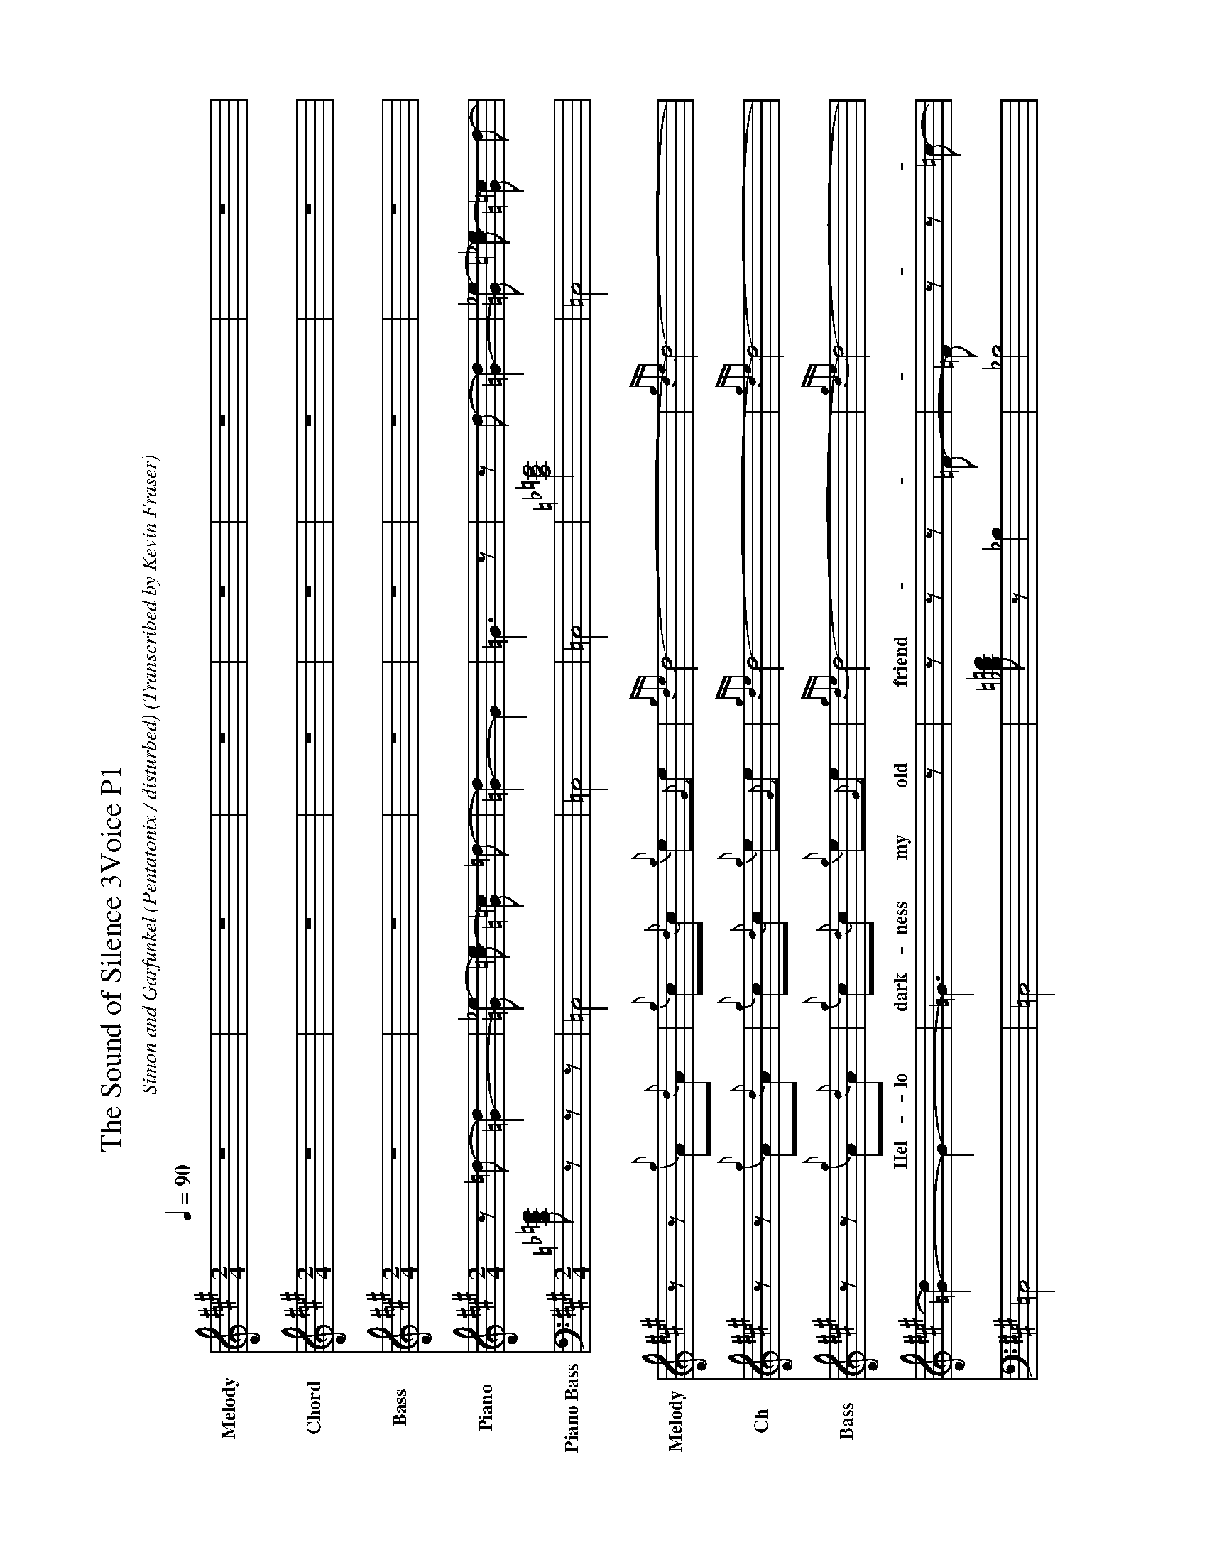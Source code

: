 X:944031
T:The Sound of Silence 3Voice P1
H: 
B: https://musescore.com/georgewu/ptxsoundofsilence, https://musescore.com/abchords321/scores/5449091
C:Simon and Garfunkel (Pentatonix / disturbed)
O:Transcribed by Kevin Fraser
Z:Kevin Fraser
Q:1/4=90
%K:AMix
K:A
%K:AMix sound=A_b
%K:{g}B{d}BMix score=_{g}B{e}A %concert Pitch
M:2/4
L:1/8
U: R = ///
U: r = //
I:MIDI=program 110
% I:linebreak $
%%MIDI gracedivider 100
V:M gstem=up stem=down name="Melody" sname=Melody transpose=1
V:H gstem=up stem=down name="Chord" sname=Ch transpose=1
V:C gstem=up stem=down name="Bass" sname=Bass transpose=1
V:P3 gstem=up stem=down name="Piper 3" sname=P3 transpose=1
V:P4 gstem=up stem=down name="Piper 4" sname=P4 transpose=1
V:BB gstem=up stem=down name="Brass Bass" sname="ABCD-C" transpose=0  octave=-1 clef=bass
V:BC gstem=up stem=down name="Brass Chord" sname="ABCD-D" transpose=0
V:BD gstem=up stem=down name="Brass Chord 2" sname="ABCD-B" transpose=0
V:P gstem=up stem=down name="Piano" transpose=0 clef=treble
V:Pb gstem=up stem=down name="Piano Bass" transpose=0 clef=bass
% %landscape off
%%landscape 
%%score {M H C (( P Pb ) 1 2 3 15 16 )}
% %barsperstaff 4
[V:P]
%%MIDI voice P instrument=1     %Piano
%%MIDI program 1
[V:P]    z =d- [=G2-d2] | [_e-=G] [e=c-] [=G=c] =d- | [d=G-]2 [G]2 | =G3 z | z d- [d2=G2-] |$ [_e-=G] [_e=c-] [=G=c] d- | [d=G-]2 G2- | =G3 z | z z z =F- | %9
[V:P]=F z z =c- | =c2 z z |$ z z z z | z z z =G- | =G =c- [=G=c] z | =G4- | =G3 z |$ =c z3 | z3z | _E4-  | %19
[V:P] _E3 z | [=c_a_e,2]2 [_B=g]2- |$ [_B=g_E,=G,_B,]2 z z | [_E=G_B] z z z | [_A=c-_e]c- c2- | =c2 z z | z z z z | z z z z | _B4 |$ z z z z | z z z z | z z z z | %31
[V:P]z z z z | z z z z | z z z z | =c2 =f2- |$ =f4- |] =f4- | =f4 | z z[K: clef=bass] z =F,- | [=F,-=D]3 =F,- |$ %40
[V:P][=F,_B,]2- [=F,-_B,=D-]2 | [=F,=D]4 | z z z =C- | =C =C- [=G,-=C] =G, |$ =C,4- | =C,4 | z z z z |] %47
[V:Pb]
%%MIDI voice P instrument=1     %Piano
%%MIDI program 1
[V:Pb][=C_E=G] z z z | =C,4 | =C,4 | =C,4 | [=C_E=G]4 |$ =C,4 | =C,4 | =C,4 | [_B,=D=F] z _B,2 | _B,4 | _B,4 |$ _B,4 | [=C_E=G]- [=C_E=G] _B,2 | %13
[V:Pb]=C,4 | =C,4 | =C,4 |$=C, z z z | =C,4 | =C,4 | =C,3 z | =C,2 =C,2 |$ =C, z =C,2 | =C, z =C,2 | %23
[V:Pb]=C, z =C,2 | =C,4 | =C,4 | =C,4 |[K: clef=bass] [_E=G_B] z _B,2 |$ _B,4 | [=C_E=G]2 =C,2 | =C,4 | =C,4 | [_B,=D=F]2 _B,2 | %33
[V:Pb]_B,4 | [=C_E=Gc-] c [f-=C,]2 |$ [f-=C,-]4 |] [f=C,]4 | [f=C,]4 | [_B,=D=F-] F _B,2 | _B,4 |$ _B,4 | _B,4 | [=C_E=G]2 =C,2 | =C,4 |$ =C,4 | =C,4 | %46
[V:Pb]=C,4 |] %47
[V:M]
%%MIDI program 110
[V:H]
%%MIDI program 110
[V:C]
%%MIDI program 110
     [V:M]                         z4                              | z4                                         | z4                           | z4                          | z4                      | z4             | z z       {g}A{d}A |  {g}c{d}c {g}e{G}e | {gde}d4- | {gde}d4- | dG {g}G{d}G | {g}B{d}B {g}d{e}d | {gcd}c4- | {gcd}c4- | cA {g}A{d}A | {g}c{d}c {g}e{G}e | $
     [V:H]                         z4                              | z4                                         | z4                           | z4                          | z4                      | z4             | z z       {g}A{d}A |  {g}c{d}c {g}e{G}e | {gde}d4- | {gde}d4- | dG {g}G{d}G | {g}B{d}B {g}d{e}d | {gcd}c4- | {gcd}c4- | cA {g}A{d}A | {g}c{d}c {g}e{G}e | $
     [V:C]                         z4                              | z4                                         | z4                           | z4                          | z4                      | z4             | z z       {g}A{d}A |  {g}c{d}c {g}e{G}e | {gde}d4- | {gde}d4- | dG {g}G{d}G | {g}B{d}B {g}d{e}d | {gcd}c4- | {gcd}c4- | cA {g}A{d}A | {g}c{d}c {g}e{G}e | $
w:  | | | | |       Hel-lo   dark-ness my old | friend   | -I've come to  talk with you  a  | gain      | - be cause a   vision softly | cre-ep-ing        |   -  left its seeds while I was |  sle-ep-ing |  $
% %barsperstaff 5
     [V:H]                         {g}d2{c}d{e}c-                  | c4-                                        | {g}c4                        | {g}c4                       | {g}d2{c}d{e}c-          | c4             | {AGAG}A2 {gef}e2  |
     [V:M]                         {g}f2{A}f{g}e-                  | e4-                                        | e2                  {g}A{d}A | {g}c{d}c           {g}e{G}e | {g}f2{A}f{g}e-          | e4-            | e2       {g}A{d}A |
     [V:C]                         {g}A4-                          | A4                                         | {g}A4-                       | A4                          | {g}A4-                  | A4             | {gcd}c4           |
% %barsperstaff 5
     [V:M]                         [M:4/4] {g}f{g}f- f2- | f2 {g} fg | {g}a{g}a-               a2 |{f}gf- f{gef}e- | e4-                 e2 fe-   | {gcd}c4- |c4-                    | cA      {g}A{d}A |  e4-| e2- eG | Af-      f2- | f4-      |]
w:    |                                   - and the                    |        vision   - - -       that was                      | planted   in   my brain                         | - - still     re-                         | mains                                                | -     within the                    |        sound   of | silence     | $
     [V:H]                         [M:4/4] {gde}d4 | {g}d2 G2        | {gAGAG}A4     | A4                            | {AGAG}A4            {gcd}c4  | {gef}e4        |    e2 f2-   |         f4       |  {g}c4 | c4  | Ac       GB |Ac Bd |]
     [V:C]                         [M:4/4] {AGAG}A4- |A2 d2         | {gfg}f4-|                {gde}d4            | {gcd}c4             {AGAG}A4 | {AGAG}A4       |    G2 A2-   |         A4       |  {g}A4 | A4  | c2       B2 |c2 d2 |]
W: Use Gracenotes or Strikes to separate repeated notes that don't have gracenote separators.


X:944031
T:The Sound of Silence 3Voice P2
H: 
B: https://musescore.com/georgewu/ptxsoundofsilence, https://musescore.com/abchords321/scores/5449091
C:Simon and Garfunkel (Pentatonix / disturbed)
O:Transcribed by Kevin Fraser
Z:Kevin Fraser
Q:1/4=90
K:AMix
%K:AMix sound=A_b
%K:{g}B{d}BMix score=_{g}B{e}A %concert Pitch
M:4/4
L:1/8
U: R = ///
U: r = //
I:MIDI=program 110
% I:linebreak $
%%MIDI gracedivider 100
V:M gstem=up stem=down name="Melody" sname=Melody
V:1 gstem=up stem=down name="Chord" sname=Ch
V:2 gstem=up stem=down name="Bass" sname=Bass 
V:3 gstem=up stem=down name="Piper 3" sname=P3 
V:4 gstem=up stem=down name="Piper 4" sname=P4 
V:BB gstem=up stem=down name="Brass Bass" sname="ABCD-C" transpose=-1  octave=-1 clef=bass
V:BC gstem=up stem=down name="Brass Chord" sname="ABCD-D" transpose=-1
V:BD gstem=up stem=down name="Brass Chord 2" sname="ABCD-B" transpose=-1
V:P gstem=up stem=down name="Piano" octave=-1
% %landscape off
%%landscape 
%%score {M 1 2}
% %barsperstaff 4
[V:M]                [| A2                  {g}A{d}A {g}c{d}c {g}e{G}e | {gde}d8-                                                       | d2                   {g}G{d}G {g}B{d}B {g}d{e}d | {gcd}c8-                                  | cA                        {g}A{d}A {g}c{d}c {g}e{G}e | $ 
[V:1]                [| f2                  {g}A{d}A {g}c{d}c {g}e{G}e | f8-                                                            | d2                   {g}G{d}G {g}B{d}B {g}d{e}d | {gef}e4                   {gcd}c4-        | {gef}e4                   {g}c{d}c {g}e{G}e          |$ 
[V:2]                [| {gfg}f4             {AGAG}A4                   | {g}A4{g}B4                                                     | A8                                              | A4                        G4              | A4                        G2 {g}A2                   | $ 
% %barsperstaff 4
[V:M]                {g}f2{A}f{g}e-e4-                   | e2              {g}A{d}A {g}c{d}c {g}e{G}e |  {g}f2{A}f{g}e-e4-                           |  [M:2/4]e2           {g}A{d}A                   |[M:4/4]                           {g}f2 {g}ff- f2 {g}fg        | $
[V:1]                d2{g}dc-           c4               | c2              e2 {g}c{d}c c2             |  d2                      {g}dc- c4           |  [M:2/4]ed           c2                         |[M:4/4]                           {AGAG}A4- d2{g}de            | $
[V:2]                {g}A8                               | {g}A8                                      |  d2                      A6                  |  [M:2/4]{AGAG}A4                                |[M:4/4]                           {gde}d4- {AGAG}A4            | $
% %barsperstaff 4
[V:M]                 {ag}a{g}a-           a2 {f}gf- f{gef}e-         | e4-                       eA {g}fe        | {gcd}c8-                                             | [M:2/4]cA          {g}A{d}A         | [M:4/4]{gef}e6- eG                         |  {g}A                    f7                  |] $
[V:1]                 f2{g}f{g}f           {g}e{g}d- d{gcd}c-         | c6-                       {g}c2           | {g}f3G{g}A2{g}f2                                     | [M:2/4]{AGAG}A4                     | [M:4/4]{g}c8                               |  {g}Ac                   {g}Bd {g}Ac {g}GB   |] $
[V:2]                 {g}A8                                           | {g}A4                     {g}A4           | {g}A3B{g}A2{d}c2                                     | [M:2/4]{gef}e4                      | [M:4/4]{g}A8                               |  {g}c2                   {g}d2 {g}c2 {g}B2   |] $
W: Use Gracenotes or Strikes to separate repeated notes that don't have gracenote separators.

w:        In rest-less dreams I walked a-|lone     |     narrow streets of cobble  | stone   |  beneath the ha-lo    of a   |
w:         street lamp     | I turned my collar to the     | cold and damp  |           When my  |$
w:    |        eyes  were stabbed by the|flash of  a  ne-on  light   | that  split the | night          |       and touched the| sound of    | silence             |] $


X:944033
T:The Sound of Silence 3Voice P3
H: 
B: https://musescore.com/georgewu/ptxsoundofsilence, https://musescore.com/abchords321/scores/5449091
C:Simon and Garfunkel (Pentatonix / disturbed)
O:Transcribed by Kevin Fraser
Z:Kevin Fraser
Q:1/4=90
K:AMix
%K:AMix sound=A_b
%K:{g}B{d}BMix score=_{g}B{e}A %concert Pitch
M:4/4
L:1/8
U: R = ///
U: r = //
I:MIDI=program 110
% I:linebreak $
%%MIDI gracedivider 100
V:M gstem=up stem=down name="Melody" sname=Melody
V:1 gstem=up stem=down name="Chord" sname=Ch
V:2 gstem=up stem=down name="Bass" sname=Bass 
V:3 gstem=up stem=down name="Piper 3" sname=P3 
V:4 gstem=up stem=down name="Piper 4" sname=P4 
V:BB gstem=up stem=down name="Brass Bass" sname="ABCD-C" transpose=-1  octave=-1 clef=bass
V:BC gstem=up stem=down name="Brass Chord" sname="ABCD-D" transpose=-1
V:BD gstem=up stem=down name="Brass Chord 2" sname="ABCD-B" transpose=-1
V:P gstem=up stem=down name="Piano" octave=-1
% %landscape off
%%landscape 
%%score {M 1 2}
% %barsperstaff 4
[V:M]                [| Af                  {g}f{g}f {g}A{d}A {g}B{e}A | {gBd}B8-                                                       | B{g}e                {A}e{G}e {g}G{d}G {g}B{d}B | {gAd}A8-                                  | A2                        {g}A{d}A {g}c{d}c {g}e{G}e | $ 
[V:1]                [| Af                  {g}f{g}f {g}A{d}A {g}B{e}A | {g}a3/2{g}a3/2{f}g3/2{f}g3/2{f}g2                              | {g}e2{ag}a2{f}g2     e2                         | {ag}a3/2{f}g3/2f-fe       {g}f/g/a        | {g}a2{g}ce{gfg}f2{ag}a2                            | $
[V:2]                [| Af                  {g}f{g}f {g}A{d}A {g}B{e}A | {g}e3/2{A}e3/2{g}e3/2{A}e3/2{g}e2                              | {g}G2{d}A2{g}B2{e}G2                            | {g}f3/2{g}e3/2{g}c-cB     {g}c/e/f        | {gfg}f2fG{g}A2{g}c2                                 | $
% %barsperstaff 4
[V:M]                 {g}f2{g}fe-e4-                      | e2              {g}A{d}A {g}c{d}c {g}e{G}e |  {g}f2{g}fe-e2           {g}A{d}A            |  [M:2/4]ce- ef   | [M:4/4]{gfg}f4-f2e2                            |$
[V:1]                 {g}d2{c}d{gcd}c-c4                  | {g}AG           {g}fe {g}A2 {d}c2          |  {gdc}d2{g}dc-c2{g}A{d}A                     | [M:2/4]ce- ed-  | [M:4/4]d4-          d2 c2                      | $
[V:2]                 {g}a2{g}A{d}A-A4                    | {ag}ag          {fg}fe {gfg}f2{ag}a2       |  {gBd}B2{g}B{e}A-        a2{g}A{d}A          | [M:2/4]{g}A4  | [M:4/4]A4-          a2 A2                      |$
% %barsperstaff 4
[V:M]  ff-                               f2 ed- dc-              | c4-                  cA fe-                     | ec-cB/A/-A4-                              | [M:2/4]{g}A{d}A           {g}A{d}A                   | [M:4/4]            {gef}e4 e2- eG   | Af-             f4- fc                     |  cA-                     A2 B2 c2            |] $
[V:1] {g}d{e}d3                         {g}A{d}A- {g}A{d}A-     | {g}A8                                           | {gef}e4f2c2                               | [M:2/4]                   {gcd}c4                    | [M:4/4]            {gde}d4- {gef}e4 | Ac              Ac Ac Ac                   |  f6                      gc                  |] $
[V:2]  {g}A{d}A3                         gf- fe-                 | e8                                              | A3B                       c2 e2-          | [M:2/4]                   {gef}e4                    | [M:4/4]            B4- B4-          | f2              B2 a2 g2                   |  fc                      Bc Bc e2            |] $

W: Use Gracenotes or Strikes to separate repeated notes that don't have gracenote separators.

w:      And in the   naked     light I | saw       | ten thousand    people    maybe | more     |     
w:      people talking    without | speaking     | -  Peo-ple hear-ing with-out  | lis-ten-ing .    Peo-ple      | $



X:944034
T:The Sound of Silence 3Voice P4
H: 
B: https://musescore.com/georgewu/ptxsoundofsilence, https://musescore.com/abchords321/scores/5449091
C:Simon and Garfunkel (Pentatonix / disturbed)
O:Transcribed by Kevin Fraser
Z:Kevin Fraser
Q:1/4=90
K:AMix
%K:AMix sound=A_b
%K:{g}B{d}BMix score=_{g}B{e}A %concert Pitch
M:4/4
L:1/8
U: R = ///
U: r = //
I:MIDI=program 110
I:linebreak $
%%MIDI gracedivider 100
V:M gstem=up stem=down name="Melody" sname=Melody
V:1 gstem=up stem=down name="Chord" sname=Ch
V:2 gstem=up stem=down name="Bass" sname=Bass 
V:3 gstem=up stem=down name="Piper 3" sname=P3 
V:4 gstem=up stem=down name="Piper 4" sname=P4 
V:BB gstem=up stem=down name="Brass Bass" sname="ABCD-C" transpose=-1  octave=-1 clef=bass
V:BC gstem=up stem=down name="Brass Chord" sname="ABCD-D" transpose=-1
V:BD gstem=up stem=down name="Brass Chord 2" sname="ABCD-B" transpose=-1
V:P gstem=up stem=down name="Piano" octave=-1
%%staff { M [ 1 2 ] }
% Standard papaer is 8.5x11 which is 22cmx27.5
% %landscape off
%%landscape 
I:linebreak $
%%score {M 1 2}
%%barsperstaff 5
[V:1]                [| B8                                             | [K:d]{g}c3/2{g}c3/2{g}c3          {g}c{d}c                | c6                   B2                         | {g}f3/2{g}f3/2{g}f3-{g}fe                 | {g}f2{g}fd                {g}fA d2                   | $ 
[V:1]                g2{a}gf3-fe/f/                      | g2              f2 d2 A2                   |  g2                      {g}gf- f4-          |  [M:2/4]             f2 {g}d{e}d                | [M:4/4]                           G7 f                    | $
[V:1]                {g}G{d}G3            fe- ed-                                                                  | d3                        {g}A{d}A2-Af/e/| B3d                       {g}d{e}d- d{e}d/d/         | {g}c8                               | dB-             B6-                        |] $
[V:2]                [| G8                                             | [K:d]{g}A3/2{g}A3/2{g}A3          Ae                      | {g}e3/2{g}e3/2{g}e3  {g}e{G}e                   | {g}d3/2{g}d3/2{g}d3       {g}dc | B4                        d2 f2                      | $
[V:2]                G4                 {gde}d4          | d3A             d2 f2                      |  G4                      {gde}d4             | [M:2/4]             d2 {g}d{e}d-               | [M:4/4]{gde}d4                    G2 A2                   |  $
[V:2]                {g}B{d}B3            AG ff-                    | f2-f/e/d                  c3 B/A/         | {gfg}f4                   {g}d{e}d- d{e}d/d/         | e8                                  | df              ef df Bf-                  |] $
[V:M]                [| f2                  {g}B{d}B {g}d{e}d f/e/d    | [K:d]                             e8-                     | e2                   {g}A{d}A {g}c{d}c {g}e{G}e | d8-                                       | d2                        {g}d{e}d {g}f{e}f {g}A{d}A | $ 
[V:M]                B2                 {g}B{e}A- A4-    | A2              dc {g}B{e}A ed             |  B2-                     B/{g}A/{g}A- A4-    | [M:2/4]             A2 {g}d{e}d                | [M:4/4]                           {gBd}B6 c2              |  $
[V:M]                 | {g}d{e}d3            cB {g}A{d}A-               | A2                        A/G/f e3 d/c/   | B2-                       Bd dd- dd/d/               | A6-                Ac               | dB-             B6-                        |] $
W: Use Gracenotes or Strikes to separate repeated notes that don't have gracenote separators.

w:        Fools said I you do not |      know          | - Thou-sand Peo-ple May-be    |    more      |-   Hear my words that I might | teach you         | - take my arms that I might | reach you      | $
w:   |        -    but my  |        words      like | si-lent rain drops fell              |                   |  e-choed            in the | wells    of | si-lence    |] $
w:      -   and the  peo-ple bowed and| prayed | -  to the   ne-on    god | they made | -  and the sign flashed out its| war-ning   | - and the words that it was| for-ming  | and the sign said the |  $
w:   |  -         words of the pro-phet are |          written on the   sub-way walls | and            tenement        |halls         | and whispered  in the       | sound   | of  si-lence     |] $


X:944034
T:The Sound of Silence 3Voice P5
H: 
B: https://musescore.com/georgewu/ptxsoundofsilence, https://musescore.com/abchords321/scores/5449091
C:Simon and Garfunkel (Pentatonix / disturbed)
O:Transcribed by Kevin Fraser
Z:Kevin Fraser
Q:1/4=90
K:AMix
%K:AMix sound=A_b
%K:{g}B{d}BMix score=_{g}B{e}A %concert Pitch
M:4/4
L:1/8
U: R = ///
U: r = //
I:MIDI=program 110
I:linebreak $
%%MIDI gracedivider 100
V:M gstem=up stem=down name="Melody" sname=Melody
V:1 gstem=up stem=down name="Chord" sname=Ch
V:2 gstem=up stem=down name="Bass" sname=Bass 
V:3 gstem=up stem=down name="Piper 3" sname=P3 
V:4 gstem=up stem=down name="Piper 4" sname=P4 
V:BB gstem=up stem=down name="Brass Bass" sname="ABCD-C" transpose=-1  octave=-1 clef=bass
V:BC gstem=up stem=down name="Brass Chord" sname="ABCD-D" transpose=-1
V:BD gstem=up stem=down name="Brass Chord 2" sname="ABCD-B" transpose=-1
V:P gstem=up stem=down name="Piano" octave=-1
%%staff { M [ 1 2 ] }
% Standard papaer is 8.5x11 which is 22cmx27.5
% %landscape off
%%landscape 
I:linebreak $
%%score {M 1 2}
% %barsperstaff 5
[V:1]                [| fe                  fA B2 d2-                  | A2                                c2 e2 c2-               | c2                   c2 e2 c2                   | {g}d4                     f2 d2-          | z2                        ff {g}A{d}A {g}d{e}d-| $ 
[V:1]                B2                 {g}B{e}A- A4-    | A2              dc {g}B{e}A f/e/d          |  B2                      {g}BA- A2 {g}A/G/f- |  f2      {g}d{e}d f2 {g}A{d}A | B2                  {g}B{d}B {g}B{d}B c2       | $
[V:1]                 {g}d/{g}d/{g}d-                   {g}d{e}d cB {g}A{d}A-   | A4-                  A{g}d {g}B/{g}B/A-         | Af-                       f6-             | f3d                       {g}d{e}d- {g}d{e}d/d/      | {g}A8-                              | Ac              dB- B4                     |] $
[V:2]                [| dc                  {g}B{e}A fd Bf             | {g}A8-                                                    | {g}A8                                           | B8-                                       | {gBd}B2 {g}d{e}d {g}f{g}f                    {g}A{d}A                         |  $ 
[V:2]                G4                 {gde}d4          | d6              d2                         |  {g}A4                   d2 d/B/A-             |  A2 {gde}d2 d2 d2                |  G2                  {g}G{d}G {g}G{d}G A2       | $ 
[V:2]                {g}B/{g}B/{g}B-                   {g}B{d}B AG {g}f{g}f-   | f4-                  d{g}d {g}B/{g}B/A-         | B3c                       d2 c2           | B8                                                   | c8-                                 | ec              dB- B4                     |] $
[V:M]                [| B2                  {g}B{d}B {g}d{e}d f/e/d    | e8-                                                       | e2                   {g}A{d}A {g}c{d}c e2       | {g}f{g}f7-                                | f2                        {g}B{d}B {g}d{e}d {g}f{g}f | $ 
[V:M]                g2-gf-             f4-              | f2              dc {g}B{e}A f/e/d          |  g2                      gf- f2 f/e/d-       |  d2      {g}d{e}d f2 {g}A{d}A | d2                  {g}d{e}d {g}d{e}d f2       | $
[V:M]                 | {a}g/{a}g/{a}g-                   {a}g{a}g fe d2-         | {gde}d4-             {g}d{e}d {g}e/{g}e/d-      | Af-                       f6-             | f3d                       {g}d{e}d- {g}d{e}d/d/      | e8-                                 | ec              dB- B4                     |] $
W: Use Gracenotes or Strikes to separate repeated notes that don't have gracenote separators.

w:        Fools said I you do not |      know          | - Thou-sand Peo-ple May-be    |    more      |-   Hear my words that I might | teach you         | - take my arms that I might | reach you      | $
w:   |        -    but my  |        words      like | si-lent rain drops fell              |                   |  e-choed            in the | wells    of | si-lence    |] $
w:      -   and the  peo-ple bowed and| prayed | -  to the   ne-on    god | they made | -  and the sign flashed out its| war-ning   | - and the words that it was| for-ming  | and the sign said the |  $
w:   |  -         words of the pro-phet are |          written on the   sub-way walls | and            tenement        |halls         | and whispered  in the       | sound   | of  si-lence     |] $
